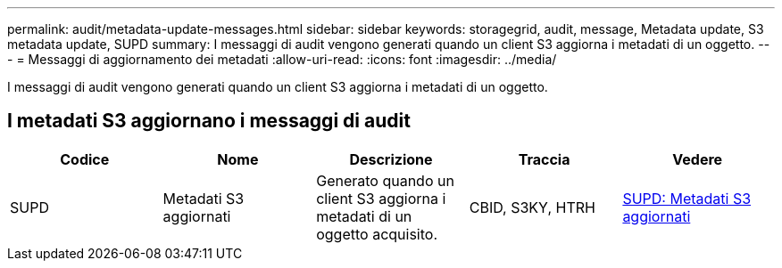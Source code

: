 ---
permalink: audit/metadata-update-messages.html 
sidebar: sidebar 
keywords: storagegrid, audit, message, Metadata update, S3 metadata update, SUPD 
summary: I messaggi di audit vengono generati quando un client S3 aggiorna i metadati di un oggetto. 
---
= Messaggi di aggiornamento dei metadati
:allow-uri-read: 
:icons: font
:imagesdir: ../media/


[role="lead"]
I messaggi di audit vengono generati quando un client S3 aggiorna i metadati di un oggetto.



== I metadati S3 aggiornano i messaggi di audit

|===
| Codice | Nome | Descrizione | Traccia | Vedere 


 a| 
SUPD
 a| 
Metadati S3 aggiornati
 a| 
Generato quando un client S3 aggiorna i metadati di un oggetto acquisito.
 a| 
CBID, S3KY, HTRH
 a| 
xref:supd-s3-metadata-updated.adoc[SUPD: Metadati S3 aggiornati]

|===